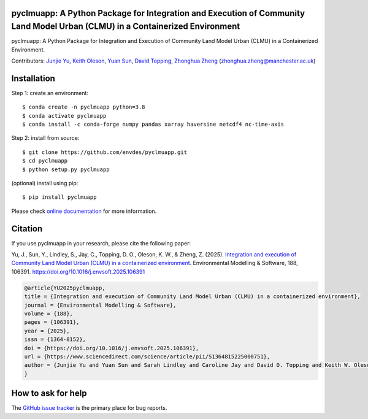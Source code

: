 pyclmuapp: A Python Package for Integration and Execution of Community Land Model Urban (CLMU) in a Containerized Environment
-----------------------------------------------------------------------------------------------------------------------------
|doi| |docs| |GitHub| |license| 

.. |doi| image:: https://zenodo.org/badge/DOI/10.5281/zenodo.14224043.svg
   :target: https://doi.org/10.5281/zenodo.14224043

.. |GitHub| image:: https://img.shields.io/badge/GitHub-pyclmuapp-brightgreen.svg
   :target: https://github.com/envdes/pyclmuapp

.. |docs| image:: https://img.shields.io/badge/docs-pyclmuapp-brightgreen.svg
   :target: https://envdes.github.io/pyclmuapp/

.. |license| image:: https://img.shields.io/badge/License-MIT-blue.svg
   :target: https://github.com/envdes/pyclmuapp/blob/main/LICENSE

pyclmuapp: A Python Package for Integration and Execution of Community Land Model Urban (CLMU) in a Containerized Environment.

Contributors: `Junjie Yu <https://junjieyu-uom.github.io>`_, `Keith Oleson <https://staff.ucar.edu/users/oleson>`_, `Yuan Sun <https://github.com/YuanSun-UoM>`_, `David Topping <https://research.manchester.ac.uk/en/persons/david.topping>`_, `Zhonghua Zheng <https://zhonghuazheng.com>`_ (zhonghua.zheng@manchester.ac.uk)

Installation
------------
Step 1: create an environment::

    $ conda create -n pyclmuapp python=3.8
    $ conda activate pyclmuapp
    $ conda install -c conda-forge numpy pandas xarray haversine netcdf4 nc-time-axis

Step 2: install from source:: 

    $ git clone https://github.com/envdes/pyclmuapp.git
    $ cd pyclmuapp
    $ python setup.py pyclmuapp

(optional) install using pip::

    $ pip install pyclmuapp
    
Please check `online documentation <https://envdes.github.io/pyclmuapp/>`_ for more information.

Citation
--------

If you use pyclmuapp in your research, please cite the following paper:

Yu, J., Sun, Y., Lindley, S., Jay, C., Topping, D. O., Oleson, K. W., & Zheng, Z. (2025). `Integration and execution of Community Land Model Urban (CLMU) in a containerized environment <https://doi.org/10.1016/j.envsoft.2025.106391>`_. Environmental Modelling & Software, 188, 106391. https://doi.org/10.1016/j.envsoft.2025.106391

.. image:: docs/paper_overview.png
   :alt: pyclmuapp
   :width: 600px
   :align: center

.. code-block:: bibtex

      @article{YU2025pyclmuapp,
      title = {Integration and execution of Community Land Model Urban (CLMU) in a containerized environment},
      journal = {Environmental Modelling & Software},
      volume = {188},
      pages = {106391},
      year = {2025},
      issn = {1364-8152},
      doi = {https://doi.org/10.1016/j.envsoft.2025.106391},
      url = {https://www.sciencedirect.com/science/article/pii/S1364815225000751},
      author = {Junjie Yu and Yuan Sun and Sarah Lindley and Caroline Jay and David O. Topping and Keith W. Oleson and Zhonghua Zheng},
      }

How to ask for help
-------------------
The `GitHub issue tracker <https://github.com/envdes/pyclmuapp/issues>`_ is the primary place for bug reports. 

